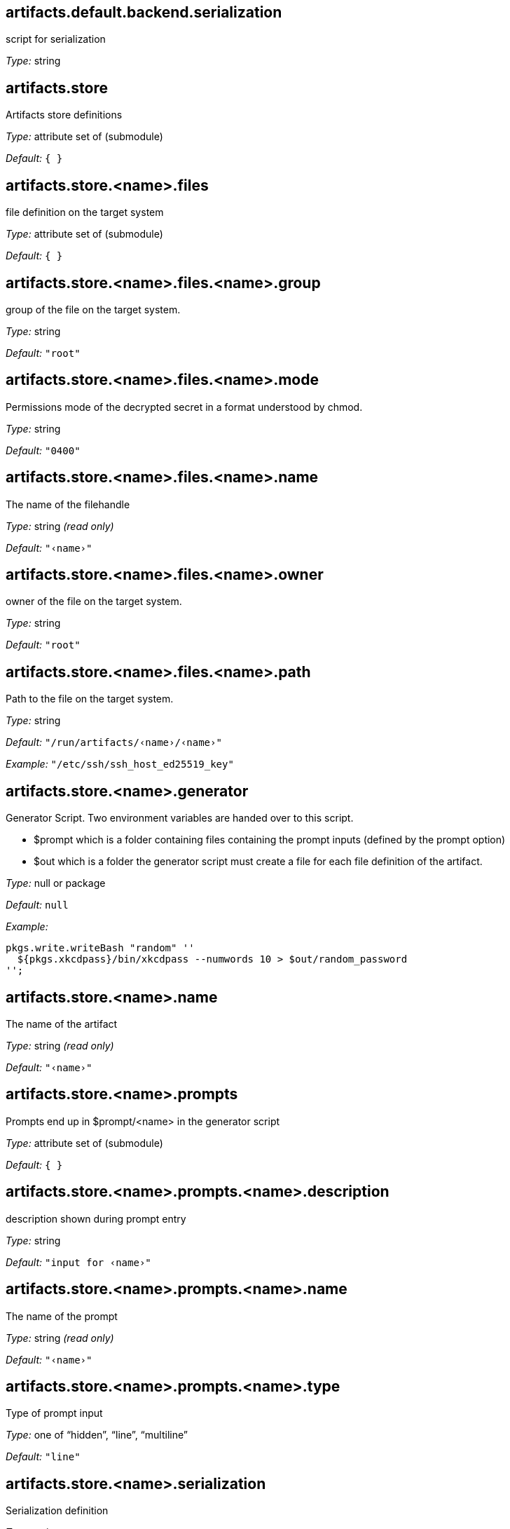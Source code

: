== artifacts{zwsp}.default{zwsp}.backend{zwsp}.serialization

script for serialization



__Type:__ string



== artifacts{zwsp}.store



Artifacts store definitions



__Type:__ attribute set of (submodule)



__Default:__ ``{ }``



== artifacts{zwsp}.store{zwsp}.{zwsp}+<+{zwsp}name{gt}{zwsp}.files



file definition on the target system



__Type:__ attribute set of (submodule)



__Default:__ ``{ }``



== artifacts{zwsp}.store{zwsp}.{zwsp}+<+{zwsp}name{gt}{zwsp}.files{zwsp}.{zwsp}+<+{zwsp}name{gt}{zwsp}.group



group of the file on the target system{zwsp}.



__Type:__ string



__Default:__ ``{quot}root{quot}``



== artifacts{zwsp}.store{zwsp}.{zwsp}+<+{zwsp}name{gt}{zwsp}.files{zwsp}.{zwsp}+<+{zwsp}name{gt}{zwsp}.mode



Permissions mode of the decrypted secret in a format understood by chmod{zwsp}.



__Type:__ string



__Default:__ ``{quot}0400{quot}``



== artifacts{zwsp}.store{zwsp}.{zwsp}+<+{zwsp}name{gt}{zwsp}.files{zwsp}.{zwsp}+<+{zwsp}name{gt}{zwsp}.name



The name of the filehandle



__Type:__ string __(read only)__



__Default:__ ``{quot}‹name›{quot}``



== artifacts{zwsp}.store{zwsp}.{zwsp}+<+{zwsp}name{gt}{zwsp}.files{zwsp}.{zwsp}+<+{zwsp}name{gt}{zwsp}.owner



owner of the file on the target system{zwsp}.



__Type:__ string



__Default:__ ``{quot}root{quot}``



== artifacts{zwsp}.store{zwsp}.{zwsp}+<+{zwsp}name{gt}{zwsp}.files{zwsp}.{zwsp}+<+{zwsp}name{gt}{zwsp}.path



Path to the file on the target system{zwsp}.



__Type:__ string



__Default:__ ``{quot}/run/artifacts/‹name›/‹name›{quot}``



__Example:__ ``{quot}/etc/ssh/ssh_host_ed25519_key{quot}``



== artifacts{zwsp}.store{zwsp}.{zwsp}+<+{zwsp}name{gt}{zwsp}.generator



Generator Script{zwsp}. Two environment variables are handed over to this script{zwsp}.

[options="compact"]
* {empty}$prompt which is a folder containing files containing the prompt inputs (defined by the prompt option)

* {empty}$out which is a folder the generator script must create a file for each file definition of the artifact{zwsp}.




__Type:__ null or package



__Default:__ ``null``



__Example:__

----
pkgs.write.writeBash "random" ''
  ${pkgs.xkcdpass}/bin/xkcdpass --numwords 10 > $out/random_password
'';

----



== artifacts{zwsp}.store{zwsp}.{zwsp}+<+{zwsp}name{gt}{zwsp}.name



The name of the artifact



__Type:__ string __(read only)__



__Default:__ ``{quot}‹name›{quot}``



== artifacts{zwsp}.store{zwsp}.{zwsp}+<+{zwsp}name{gt}{zwsp}.prompts



Prompts end up in $prompt/{zwsp}+<+{zwsp}name{gt} in the generator script



__Type:__ attribute set of (submodule)



__Default:__ ``{ }``



== artifacts{zwsp}.store{zwsp}.{zwsp}+<+{zwsp}name{gt}{zwsp}.prompts{zwsp}.{zwsp}+<+{zwsp}name{gt}{zwsp}.description



description shown during prompt entry



__Type:__ string



__Default:__ ``{quot}input for ‹name›{quot}``



== artifacts{zwsp}.store{zwsp}.{zwsp}+<+{zwsp}name{gt}{zwsp}.prompts{zwsp}.{zwsp}+<+{zwsp}name{gt}{zwsp}.name



The name of the prompt



__Type:__ string __(read only)__



__Default:__ ``{quot}‹name›{quot}``



== artifacts{zwsp}.store{zwsp}.{zwsp}+<+{zwsp}name{gt}{zwsp}.prompts{zwsp}.{zwsp}+<+{zwsp}name{gt}{zwsp}.type



Type of prompt input



__Type:__ one of “hidden”, “line”, “multiline”



__Default:__ ``{quot}line{quot}``



== artifacts{zwsp}.store{zwsp}.{zwsp}+<+{zwsp}name{gt}{zwsp}.serialization



Serialization definition



__Type:__ string



__Default:__ ``config{zwsp}.artifacts{zwsp}.default{zwsp}.backend{zwsp}.serialization``



== artifacts{zwsp}.store{zwsp}.{zwsp}+<+{zwsp}name{gt}{zwsp}.shared



Whether the store is shared



__Type:__ boolean



__Default:__ ``false``


